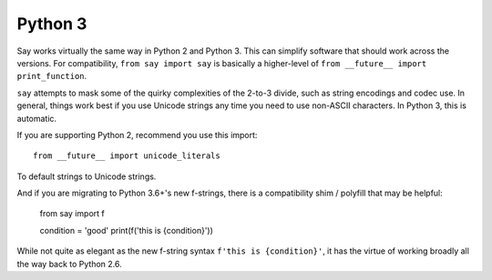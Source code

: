 Python 3
========

Say works virtually the same way in Python 2 and Python 3. This can simplify
software that should work across the versions. For compatibility, ``from say
import say`` is basically a higher-level of ``from __future__ import
print_function``.

``say`` attempts to mask some of the quirky complexities of the 2-to-3 divide,
such as string encodings and codec use. In general, things work best if
you use Unicode strings any time you need to use non-ASCII characters.
In Python 3, this is automatic.

If you are supporting Python 2, recommend you use this import::

    from __future__ import unicode_literals

To default strings to Unicode strings.

And if you are migrating to Python 3.6+'s new f-strings, there is a 
compatibility shim / polyfill that may be helpful:

    from say import f

    condition = 'good'
    print(f('this is {condition}'))

While not quite as elegant as the new f-string syntax ``f'this is {condition}'``, 
it has the virtue of working broadly all the way back to Python 2.6.
